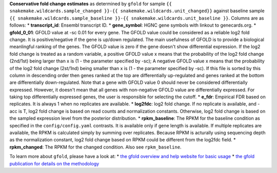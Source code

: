 **Conservative fold change estimates** as determined by ``gfold`` for sample ``{{ snakemake.wildcards.sample_changed }}-{{ snakemake.wildcards.unit_changed}}`` against baseline sample ``{{ snakemake.wildcards.sample_baseline }}-{{ snakemake.wildcards.unit_baseline }}``.
Columns are as follows:
* **transcript_id**: Ensembl transcript ID.
* **gene_symbol**: HGNC gene symbols with linkout to genecards.org.
* **gfold_0_01**: GFOLD value at -sc 0.01 for every gene. The GFOLD value could be considered as a reliable log2 fold change. It is positive/negative if the gene is up/down regulated. The main usefulness of GFOLD is to provide a biological meanlingful ranking of the genes. The GFOLD value is zero if the gene doesn't show differential expression. If the log2 fold change is treated as a random variable, a positive GFOLD value x means that the probability of the log2 fold change (2nd/1st) being larger than x is (1 - the parameter specified by -sc); A negative GFOLD value x means that the probability of the log2 fold change (2st/1nd) being smaller than x is (1 - the parameter specified by -sc). If this file is sorted by this column in descending order then genes ranked at the top are differentially up-regulated and genes ranked at the bottom are differentially down-regulated. Note that a gene with GFOLD value 0 should never be considered differentially expressed. However, it doesn't mean that all genes with non-negative GFOLD value are differentially expressed. For taking top differentially expressed genes, the user is responsible for selecting the cutoff.
* **e_fdr**: Empirical FDR based on replicates. It is always 1 when no replicates are available.
* **log2fdc**: log2 fold change. If no replicate is available, and -acc is T, log2 fold change is based on read counts and normalization constants. Otherwise, log2 fold change is based on the sampled expression level from the posterior distribution.
* **rpkm_baseline**: The RPKM for the baseline condition as specified in the ``config/config.yaml`` contrasts. It is available only if gene length is available. If multiple replicates are available, the RPKM is calculated simply by summing over replicates. Because RPKM is acturally using sequencing depth as the normalization constant, log2 fold change based on RPKM could be different from the log2fdc field.
* **rpkm_changed**: The RPKM for the changed condition. Also see ``rpkm_baseline``.

To learn more about ``gfold``, please have a look at:
* `the gfold overview and help website for basic usage <https://zhanglab.tongji.edu.cn/softwares/GFOLD/index.html>`_
* `the gfold publication for details on the methodology <https://doi.org/10.1093/bioinformatics/bts515>`_

